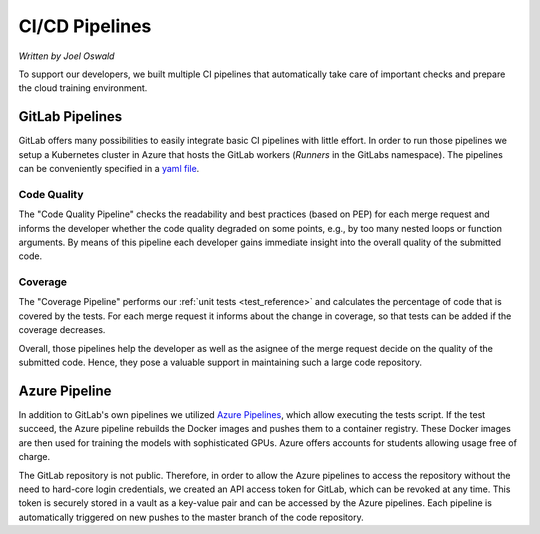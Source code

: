 .. _ci_reference:

================
CI/CD Pipelines
================

*Written by Joel Oswald*

To support our developers, we built multiple CI pipelines that automatically take care of important checks and prepare the cloud training environment.

GitLab Pipelines
----------------

GitLab offers many possibilities to easily integrate basic CI pipelines with little effort.
In order to run those pipelines we setup a Kubernetes cluster in Azure that hosts the GitLab workers (*Runners* in the GitLabs namespace).
The pipelines can be conveniently specified in a `yaml file <https://git.scc.kit.edu/ukojp/aiss-cv/-/blob/master/.gitlab-ci.yml>`_.

Code Quality 
#############

.. image:: ../../img/pipeline_quality.png
    :width: 25%

.. image:: ../../img/quality_change.png
    :align: center
    :width: 100%

The "Code Quality Pipeline" checks the readability and best practices (based on PEP) for each merge request and informs the developer whether the code quality degraded on some points, e.g., by too many nested loops or function arguments. By means of this pipeline each developer gains immediate insight into the overall quality of the submitted code.

Coverage 
########

.. image:: ../../img/pipeline_coverage.png
    :width: 20%

.. image:: ../../img/coverage_change.png
    :align: center
    :width: 100%

The "Coverage Pipeline" performs our :ref:`unit tests <test_reference>` and calculates the percentage of code that is covered by the tests. 
For each merge request it informs about the change in coverage, so that tests can be added if the coverage decreases.

Overall, those pipelines help the developer as well as the asignee of the merge request decide on the quality of the submitted code. Hence, they pose a valuable support in maintaining such a large code repository.

Azure Pipeline
--------------

.. image:: ../../img/pipeline_azure.png

In addition to GitLab's own pipelines we utilized `Azure Pipelines <https://azure.microsoft.com/en-us/services/devops/pipelines/>`_, which allow executing the tests script. If the test succeed, the Azure pipeline rebuilds the Docker images and pushes them to a container registry. These Docker images are then used for training the models with sophisticated GPUs. Azure offers accounts for students allowing usage free of charge. 

The GitLab repository is not public. Therefore, in order to allow the Azure pipelines to access the repository without the need to hard-core login credentials, we created an API access token for GitLab, which can be revoked at any time.
This token is securely stored in a vault as a key-value pair and can be accessed by the Azure pipelines. Each pipeline is automatically triggered on new pushes to the master branch of the code repository. 
